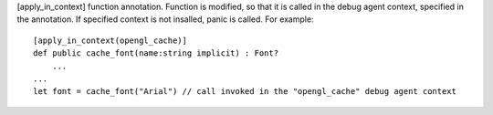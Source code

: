 [apply_in_context] function annotation.
Function is modified, so that it is called in the debug agent context, specified in the annotation.
If specified context is not insalled, panic is called.
For example::
 [apply_in_context(opengl_cache)]
 def public cache_font(name:string implicit) : Font?
     ...
 ...
 let font = cache_font("Arial") // call invoked in the "opengl_cache" debug agent context
